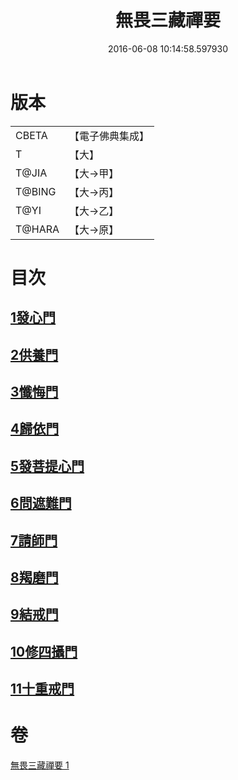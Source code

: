 #+TITLE: 無畏三藏禪要 
#+DATE: 2016-06-08 10:14:58.597930

* 版本
 |     CBETA|【電子佛典集成】|
 |         T|【大】     |
 |     T@JIA|【大→甲】   |
 |    T@BING|【大→丙】   |
 |      T@YI|【大→乙】   |
 |    T@HARA|【大→原】   |

* 目次
** [[file:KR6j0088_001.txt::001-0942c13][1發心門]]
** [[file:KR6j0088_001.txt::001-0942c17][2供養門]]
** [[file:KR6j0088_001.txt::001-0942c23][3懺悔門]]
** [[file:KR6j0088_001.txt::001-0943a6][4歸依門]]
** [[file:KR6j0088_001.txt::001-0943a11][5發菩提心門]]
** [[file:KR6j0088_001.txt::001-0943a21][6問遮難門]]
** [[file:KR6j0088_001.txt::001-0943b13][7請師門]]
** [[file:KR6j0088_001.txt::001-0943b23][8羯磨門]]
** [[file:KR6j0088_001.txt::001-0943c2][9結戒門]]
** [[file:KR6j0088_001.txt::001-0943c6][10修四攝門]]
** [[file:KR6j0088_001.txt::001-0943c15][11十重戒門]]

* 卷
[[file:KR6j0088_001.txt][無畏三藏禪要 1]]


